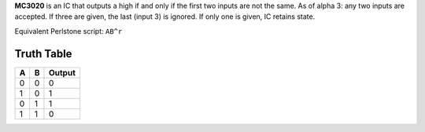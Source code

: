 **MC3020** is an IC that outputs a high if and only if the first two inputs are not the same. As of alpha 3: any two inputs are accepted. If three
are given, the last (input 3) is ignored. If only one is given, IC retains state.

Equivalent Perlstone script: ``AB^r``


Truth Table
===========

=  =  ======
A  B  Output
=  =  ======
0  0  0
1  0  1
0  1  1
1  1  0
=  =  ======
